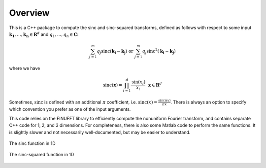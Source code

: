 Overview
=========================================

This is a C++ package to compute the sinc and sinc-squared transforms, defined as follows with respect to some input :math:`\mathbf{k_1},...,\mathbf{k_n} \in \mathbf{R}^d` and :math:`q_1,...,q_n \in \mathbf{C}`:

.. math::

	\sum_{j=1}^m q_j\text{sinc}(\mathbf{k_i}-\mathbf{k_j}) \text{  or  } \sum_{j=1}^m q_j\text{sinc}^{2}(\mathbf{k_i}-\mathbf{k_j})

where we have

.. math::
	
	\text{sinc}(\mathbf{x})=\prod_{i=1}^d \frac{\text{sin}(x_i)}{x_i} \: \: \: \mathbf{x} \in \mathbf{R}^d

Sometimes, :math:`\text{sinc}` is defined with an additional :math:`\pi` coefficient, i.e. :math:`\text{sinc}(x)=\frac{\sin(\pi x)}{\pi x}`. There is always an option to specify which convention you prefer as one of the input arguments.

This code relies on the FINUFFT library to efficiently compute the nonuniform Fourier transform, and contains separate C++ code for 1, 2, and 3 dimensions. For completeness, there is also some Matlab code to perform the same functions. It is slightly slower and not necessarily well-documented, but may be easier to understand.

.. figure:: SincGraphBasic.png
    :width: 70%
    :align: center

    The sinc function in 1D

.. figure:: basicsincsqplot.png
    :width: 70%
    :align: center

    The sinc-squared function in 1D

